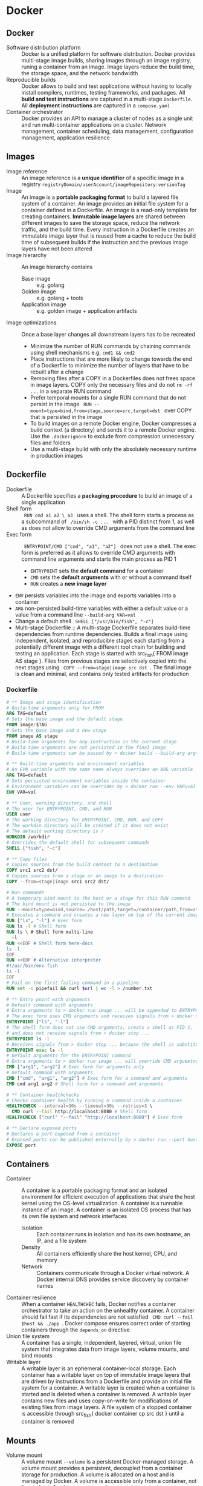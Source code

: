 * Docker
** Docker

- Software distribution platform :: Docker is a unified platform for software
  distribution. Docker provides multi-stage image builds, sharing images through
  an image registry, runing a container from an image. Image layers reduce the
  build time, the storage space, and the network bandwidth
- Reproducible builds :: Docker allows to build and test applications without
  having to locally install compilers, runtimes, testing frameworks, and
  packages. All *build and test instructions* are captured in a multi-stage
  =Dockerfile=. All *deployment instructions* are captured in a =compose.yaml=
- Container orchestrator :: Docker provides an API to manage a cluster of nodes
  as a single unit and run multi-container applications on a cluster. Network
  management, container scheduling, data management, configuration management,
  application resilience

** Images

- Image reference :: An image reference is a *unique identifier* of a specific
  image in a registry ~registryDomain/userAccount/imageRepository:versionTag~
- Image :: An image is a *portable packaging format* to build a layered file
  system of a container. An image provides an initial file system for a
  container defined in a Dockerfile. An image is a read-only template for
  creating containers. *Immutable image layers* are shared between different
  images to save the storage space, reduce the network traffic, and the build
  time. Every instruction in a Dockerfile creates an immutable image layer that
  is reused from a cache to reduce the build time of subsequent builds if the
  instruction and the previous image layers have not been altered
- Image hierarchy :: An image hierarchy contains
  - Base image :: e.g. golang
  - Golden image :: e.g. golang + tools
  - Application image :: e.g. golden image + application artifacts
- Image optimizations :: Once a base layer changes all downstream layers has to
  be recreated
  - Minimize the number of RUN commands by chaining commands using shell
    mechanisms e.g. ~cmd1 && cmd2~
  - Place instructions that are more likely to change towards the end of a
    Dockerfile to minimize the number of layers that have to be rebuilt after a
    change
  - Removing files after a COPY in a Dockerfiles does not frees space in image
    layers. COPY only the necessary files and do not ~rm -rf ...~ in a separate
    RUN command
  - Prefer temporal mounts for a single RUN command that do not persist in the
    image src_fish{ RUN --mount=type=bind,from=stage,source=src,target=dst }
    over COPY that is persisted in the image
  - To build images on a remote Docker engine, Docker compresses a build context
    (a directory) and sends it to a remote Docker engine. Use the
    =.dockerignore= to exclude from compression unnecessary files and folders
  - Use a multi-stage build with only the absolutely necessary runtime in
    production images

** Dockerfile

- Dockerfile :: A Dockerfile specifies a *packaging procedure* to build an image
  of a single application
- Shell form :: src_fish{ RUN cmd a1 a2 \ a3 } uses a shell. The shell form
  starts a process as a subcommand of src_fish{ /bin/sh -c ... } with a PID
  distinct from 1, as well as does not allow to override CMD arguments from the
  command line
- Exec form :: src_fish{ ENTRYPOINT/CMD ["cmd", "a1", "a2"] } does not use a
  shell. The exec form is preferred as it allows to override CMD arguments with
  command line arguments and starts the main process as PID 1
  - ~ENTRYPOINT~ sets the *default command* for a container
  - ~CMD~ sets the *default arguments* with or without a command itself
  - ~RUN~ creates a *new image layer*
- ~ENV~ persists variables into the image and exports variables into a container
- ~ARG~ non-persisted build-time variables with either a default value or a
  value from a command line ~--build-arg VAR=val~
- Change a default shell src_fish{ SHELL ["/usr/bin/fish", "-c"] }
- Multi-stage Dockerfile :: A multi-stage Dockerfile separates build-time
  dependencies from runtime dependencies. Builds a final image using
  independent, isolated, and reproducible stages each starting from a
  potentially different image with a different tool chain for building and
  testing an application. Each stage is started with src_fish{ FROM image AS
  stage }. Files from previous stages are selectively copied into the next
  stages using src_fish{ COPY --from=stage|image src dst }. The final image is
  clean and minimal, and contains only tested artifacts for production

*** Dockerfile

#+BEGIN_SRC dockerfile
# ** Image and stage identification
# Build-time arguments only for FROM
ARG TAG=default
# Sets the base image and the default stage
FROM image:$TAG
# Sets the base image and a new stage
FROM image AS stage
# Build-time arguments for any instruction in the current stage
# Build-time arguments are not persisted in the final image
# Build-time arguments can be passed by > docker build --build-arg arg=val

# ** Built-time arguments and environment variables
# An EVN variable with the same name always overrides an ARG variable
ARG TAG=default
# Sets persisted environment variables inside the container
# Environment variables can be overriden by > docker run --env VAR=val
ENV VAR=val

# ** User, working directory, and shell
# The user for ENTRYPOINT, CMD, and RUN
USER user
# The working directory for ENTRYPOINT, CMD, RUN, and COPY
# The workdin directory will be created if it does not exist
# The default working directory is /
WORKDIR /workdir
# Overrides the default shell for subsequent commands
SHELL ["fish", "-c"]

# ** Copy files
# Copies sources from the build context to a destination
COPY src1 src2 dst/
# Copies sources from a stage or an image to a destination
COPY --from=stage|image src1 src2 dst/

# Run commands
# A temporary bind mount to the host or a stage for this RUN command
# The bind mount is not persisted to the image
RUN --mount=type=bind,source=./host/path,target=/container/path,from=stage
# Executes a command and creates a new layer on top of the current image
RUN ["ls", "-l"] # Exec form
RUN ls -l # Shell form
RUN ls \ # Shell form multi-line
  -l
RUN <<EOF # Shell form here-docs
ls -l
EOF
RUN <<EOF # Alternative interpreter
#!/usr/bin/env fish
ls -l
EOF
# Fail on the first failing command in a pipeline
RUN set -o pipefail && curl $url | wc -l > /number.txt

# ** Entry point with arguments
# Default command with arguments
# Extra arguments to > docker run image ... will be appended to ENTRYPOINT
# The exec form uses CMD arguments and receives signals from > docker stop ...
ENTRYPOINT ["ls", "-l"]
# The shell form does not use CMD arguments, creats a shell as PID 1,
# and does not receive signals from > docker stop ...
ENTRYPOINT ls -l
# Receives signals from > docker stop ... because the shell is substituted
ENTRYPOINT exec ls -l
# Default arguments for the ENTRYPOINT command
# Extra arguments to > docker run image ... will override CMD arguemtns
CMD ["arg1", "arg2"] # Exec form for arguments only
# Default command with arguments
CMD ["cmd", "arg1", "arg2"] # Exec form for a command and arguments
CMD cmd arg1 arg2 # Shell form for a command and arguments

# ** Container healthchecks
# Checks container health by running a command inside a container
HEALTHCHECK --interval=30s --timeout=30s --retries=3 \
  CMD curl --fail http://localhost:8080 # Shell form
HEALTHCHECK ["curl" "--fail" "http://localhost:8080"] # Exec form

# ** Declare exposed ports
# Declares a port exposed from a container
# Exposed ports can be published externally by > docker run --port host:cnt
EXPOSE port
#+END_SRC

** Containers

- Container :: A container is a portable packaging format and an isolated
  environment for efficient execution of applications that share the host kernel
  using the OS-level virtualization. A container is a runnable instance of an
  image. A container is an isolated OS process that has its own file system and
  network interfaces
  - Isolation :: Each container runs in isolation and has its own hostname, an
    IP, and a file system
  - Density :: All containers efficiently share the host kernel, CPU, and memory
  - Network :: Containers communicate through a Docker virtual network. A Docker
    internal DNS provides service discovery by container names
- Container resilience :: When a container ~HEALTHCHEC~ fails, Docker notifies a
  container orchestrator to take an action on the unhealthy container. A
  container should fail fast if its dependencies are not satisfied
  src_fish{ CMD curl --fail $host && ./app }. Docker compose ensures correct
  order of starting containers through the ~depends_on~ directive
- Union file system :: A container has a single, independent, layered, virtual,
  union file system that integrates data from image layers, volume mounts, and
  bind mounts
- Writable layer :: A writable layer is an ephemeral container-local storage.
  Each container has a writable layer on top of immutable image layers that are
  driven by instructions from a Dockerfile and provide an initial file system
  for a container. A writable layer is created when a container is started and
  is deleted when a container is removed. A writable layer contains new files
  and uses copy-on-write for modifications of existing files from image layers.
  A file system of a stopped container is accessible through src_fish{ docker
  container cp src dst } until a container is removed

** Mounts

- Volume mount :: A volume mount ~--volume~ is a persistent Docker-managed
  storage. A volume mount provides a persistent, decoupled from a container
  storage for production. A volume is allocated on a host and is managed by
  Docker. A volume is accessible only from a container, not from a host. A
  volume mount survives container restarts or a container removal
- Bind mount :: A bind mound ~--mount~ is bidirectional shared local or
  distributed storage. A bind mount makes a directory or a file on a host
  available to a container. A bind mount is bidirectional and is accessible from
  both a container and a host mostly for development. Changes to a host
  directory are immediately available to a container. A directory mount over an
  already existing target directory completely replaces the target directory. A
  file mount over an already existing target directory merges a new file with
  the already existing files from image layers. A bind mount survives container
  restarts or a removal

** Docker best practices

- Multi-stage builds :: Multi-stage build allows to split the build process e.g.
  build, test, production image in order to ensure that the production image is
  minimal and contains only the absolutely necessary final afrifacts without
  supportive tools and libraries. Create reusable stages with common tools and
  libraries e.g. a golden Go image is reused by the testing and production
  stages.
- Minimal images :: Define and build images with minimal necessary tools and
  libraries to reduce the attack surface. Each image should serve only a single
  purpose e.g. use separate images for a web applicaiton and a supportive DB for
  fine-greained horizontal scaling and access control
- Image build :: Use the =.dockerignore= to exclude files from a Docker build
  Rebuild images frequently src_fish{ docker build --no-cache ... } to get the
  lates bug fixes and security patches. Image tags are mutable for transparent
  bug fixes and security patches. Pin the image version to specific diges e.g.
  ~image:1.2@sha256:1a2b...~ to
  ensure reproducible builds

** Docker commands

Install and configure Docker

#+BEGIN_SRC fish
yay -S docker docker-compose docker-buildx
sudo groupadd docker
sudo usermod -G docker -a $USER
newgrp docker
sudo systemctl enable docker.service
sudo systemctl start docker.service
docker buildx install
# Reboot
#+END_SRC

Network management

#+BEGIN_SRC fish
docker network create $net
docker network ls
docker network rm --force $net
docker container run --network $net --network-alias $cnt $img
#+END_SRC

Image management

#+BEGIN_SRC fish
docker buildx build --tag user/image:tag --target stage .
docker image ls --all [image[:tag]]
docker image rm --force $img
# Space for images, build cache, local volumes and container writable layers
docker system df
# Remove all stopped containers, unused networks, dangling images, unused cache
docker system prune
#+END_SRC

Container management

#+BEGIN_SRC fish
docker container run --name $cnt --hostname $cnt --rm $img \
  [cmd args...] [bash -c 'cmd ...']
docker container run --interactive --tty $img
docker container run --env VAR=val $img
docker container run --detach --publish $hostport:$cntport $img
docker container ls --all
docker container stop $cnt
docker container rm --force $cnt # Stop then remove
#+END_SRC

Execute a command inside a container

#+BEGIN_SRC fish
docker container top/stats/logs --follow $cnt
docker container cp hostfile $cnt:/path # Even from stopped
docker container exec $cnt ls/cat/rm /path # Only on running
docker container exec -it $cnt bash # Interactive
#+END_SRC

Volume and mount management

#+BEGIN_SRC fish
docker volume create $vol
docker volume ls
docker volume rm --force $vol
docker container run --volume $vol:/cntpath $img
docker container run --name $cnt --rm \
  --mount type=volume,source=$vol,target=/cntpath,readonly $img
docker container run --name $cnt --rm \
  --mount type=bind,source=(pwd)/hostpath,target=/cntpath,readonly $img
#+END_SRC

** Docker compose

*** compose.yaml

- Compose file :: A compose file =compose.yaml= specifies an *automated
  deployment procedure* with dependencies for a *local development and testing*
  of an application consisting of *multiple containers* deployed to a *single
  development host* or a CI server. A compose file declares the desired state of
  containers, volumes and networks that Docker compose tries once to satisfy.
  Once deployed, Docker compose neither monitors nor restarts containers until
  the next explicit src_fish{ docker-compose up }.

#+BEGIN_SRC yaml
# Project name. The default name is the project directory
name: project1
services:
  # Service name. A service can run multiple replicas of a container
  service1:
    # ** Service identification and dependencies
    # Build specification
    build:
      context:
      dockerfile:
      args:
    # Image identifier
    image:
    # Controls order of service startup and shutdown
    depends_on:
      - service2 # Equivalent to service_started
      service2:
        condition: service_started | service_healthy | service_completed_successfully

    # ** User, command and arguments
    # Overrides the USER from the Dockerfile
    user:
    # Overrides the WORKDIR from the Dockerfile
    working_dir:
    # Overrides the ENTRYPOINT from the Dockerfile
    entrypoint: ["ls", "-l"] # Exec form
    entrypoint: bash -c 'ls -l' # Shell form
    # Overrides the CMD from the Dockerfile
    command: ["ls", "-l"] # Exec form
    command: bash -c 'ls -l' # Shell form

    # ** Exposed ports
    # Ports internally exposed to the container network, not to the host
    expose:
      - "containerPort"
    # Ports externally accessible from the host
    ports:
      - "hostPort:containerPort"

    # ** Environment, configuration, and secrets
    # Environment variables inside a container
    environment:
      - VAR=val
      VAR: val
    # Configs are mounted as files inside a container /config_name
    # Access to specific configs is granted on a per-service basis
    configs:
      config1:
        file: ./host/path
        environment: HOST_VAR
        content: inline content
    # Secrets are mounted as files inside a container /run/secrets/secret_name
    # Access to specific secrets is granted on a per-service basis
    secrets:
      secret1:
        file: ./host/path
        environment: HOST_VAR

    # ** Persisted volumes
    # Persisted mounted or bound external directories
    volumes:
      - ./host/path:/container/path:ro
      - type: volume | bind
        source: ./host/path
        target: /container/path
        read_only: true

    # ** Network segregation
    # The default network name is the project name
    # Any service can reach any other service by the service name
    # Defines networks that service containers can be attached
    # Allows for network segregation
    networks:

    # ** Deployment, lifecycle hooks, and healthcheck
    # Resource limits, replication factors, placement constraints,
    # restart policies for service containers
    deploy:
    # Selectively deploys supportive services based on activated profiles
    # Core services, usually without profiles, are always deployed
    profiles:
    # Post-start lifecycle hook
    post_start:
    # Pre-stop lifecycle hook (executed only after > docker compose down)
    pre_stop:
    # Overrides the HEALTHCHEC from the Dockerfile
    healthcheck:
      test: ["CMD", "curl", "--fail", "http://localhost:8080"]
      test: ["CMD-SHELL", "curl --fail http://localhost:8080"]
#+END_SRC

*** Docker compose commands

#+BEGIN_SRC fish
# Builds images
docker compose build --no-cache --build-arg ARG=val
# Creates and starts containers
docker compose --file compose.yaml up --build --remove-orphans --detach
# Stops started constraints
docker compose stop
# Starts stopped existing constraint
docker compose start
# Lists running compose projects
docker compose ls --all --filter name=blockchain
# Lists running containers in a project
docker compose ps --all --filter status=running
# Lists running processes in project containers
docker compose top
# Shows container logs
docker compose logs --follow
# Executes a one-off command in a running container
docker compose exec --env VAR=$val --privileged \
  --user $user --workdir $dir \
  $svc $cmd $arg...
# Runs a one-off command in a separate container on a service
docker compose run --rm \
  --entrypoint $entry --env VAR=$val --volume $bindmount \
  --user $user --workdir $dir \
  $svc $cmd $arg...
# Copies files between a container and the local file system
docker compose cp $svc:$src $dst
docker compose cp $src $svc:$dst
# Stops and removes containers and networks (volumes)
docker compose down [--volumes]
#+END_SRC
